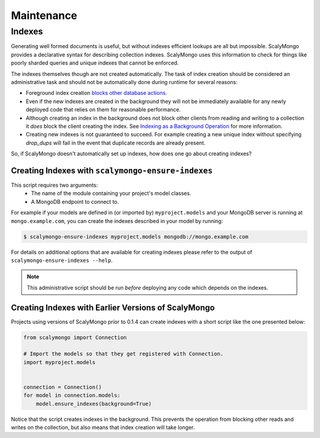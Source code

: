 Maintenance
===========

Indexes
-------

Generating well formed documents is useful, but without indexes efficient
lookups are all but impossible.  ScalyMongo provides a declarative syntax for
describing collection indexes.  ScalyMongo uses this information to check for
things like poorly sharded queries and unique indexes that cannot be enforced.

The indexes themselves though are not created automatically.  The task of index
creation should be considered an administrative task and should not be
automatically done during runtime for several reasons:

* Foreground index creation `blocks other database actions
  <http://www.mongodb.org/display/DOCS/Indexes#Indexes-BackgroundIndexCreation>`_.

* Even if the new indexes are created in the background they will not be
  immediately available for any newly deployed code that relies on them for
  reasonable performance.

* Although creating an index in the background does not block other clients
  from reading and writing to a collection it *does* block the client creating
  the index.  See `Indexing as a Background Operation`_ for more information.

* Creating new indexes is not guaranteed to succeed.  For example creating a
  new unique index without specifying `drop_dups` will fail in the event that
  duplicate records are already present.

.. _Indexing as a Background Operation: http://www.mongodb.org/display/DOCS/Indexing+as+a+Background+Operation


So, if ScalyMongo doesn't automatically set up indexes, how does one go about
creating indexes?


Creating Indexes with ``scalymongo-ensure-indexes``
~~~~~~~~~~~~~~~~~~~~~~~~~~~~~~~~~~~~~~~~~~~~~~~~~~~

.. versionadded:: 0.1.4
    ScalyMongo now comes with a utility script called
    ``scalymongo-ensure-indexes`` to create indexes.

This script requires two arguments:
    * The name of the module containing your project's model classes.
    * A MongoDB endpoint to connect to.

For example if your models are defined in (or imported by) ``myproject.models``
and your MongoDB server is running at ``mongo.example.com``, you can create the
indexes described in your model by running:

.. code-block:: sh

    $ scalymongo-ensure-indexes myproject.models mongodb://mongo.example.com

For details on additional options that are available for creating indexes
please refer to the output of ``scalymongo-ensure-indexes --help``.

.. note::
    This administrative script should be run *before* deploying any code which
    depends on the indexes.


Creating Indexes with Earlier Versions of ScalyMongo
~~~~~~~~~~~~~~~~~~~~~~~~~~~~~~~~~~~~~~~~~~~~~~~~~~~~

Projects using versions of ScalyMongo prior to 0.1.4 can create indexes with a
short script like the one presented below:

.. code-block:: python

    from scalymongo import Connection

    # Import the models so that they get registered with Connection.
    import myproject.models


    connection = Connection()
    for model in connection.models:
        model.ensure_indexes(background=True)

Notice that the script creates indexes in the background.  This prevents the
operation from blocking other reads and writes on the collection, but also
means that index creation will take longer.
